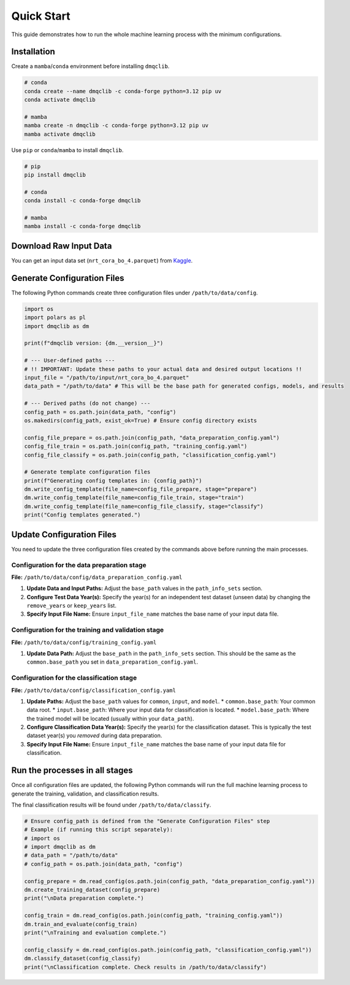 Quick Start
=============================================

This guide demonstrates how to run the whole machine learning process with the minimum configurations.

Installation
-----------------------------

Create a ``mamba``/``conda`` environment before installing ``dmqclib``.

.. code-block:: bash

   # conda
   conda create --name dmqclib -c conda-forge python=3.12 pip uv
   conda activate dmqclib

   # mamba
   mamba create -n dmqclib -c conda-forge python=3.12 pip uv
   mamba activate dmqclib


Use ``pip`` or ``conda``/``mamba`` to install ``dmqclib``.

.. code-block:: bash

   # pip
   pip install dmqclib

   # conda
   conda install -c conda-forge dmqclib

   # mamba
   mamba install -c conda-forge dmqclib


Download Raw Input Data
-----------------------------

You can get an input data set (``nrt_cora_bo_4.parquet``) from `Kaggle <https://www.kaggle.com/api/v1/datasets/download/takaya88/copernicus-marine-nrt-ctd-data-for-aiqc>`_.

Generate Configuration Files
-----------------------------

The following Python commands create three configuration files under ``/path/to/data/config``.

.. code-block:: python

    import os
    import polars as pl
    import dmqclib as dm

    print(f"dmqclib version: {dm.__version__}")

    # --- User-defined paths ---
    # !! IMPORTANT: Update these paths to your actual data and desired output locations !!
    input_file = "/path/to/input/nrt_cora_bo_4.parquet"
    data_path = "/path/to/data" # This will be the base path for generated configs, models, and results

    # --- Derived paths (do not change) ---
    config_path = os.path.join(data_path, "config")
    os.makedirs(config_path, exist_ok=True) # Ensure config directory exists

    config_file_prepare = os.path.join(config_path, "data_preparation_config.yaml")
    config_file_train = os.path.join(config_path, "training_config.yaml")
    config_file_classify = os.path.join(config_path, "classification_config.yaml")

    # Generate template configuration files
    print(f"Generating config templates in: {config_path}")
    dm.write_config_template(file_name=config_file_prepare, stage="prepare")
    dm.write_config_template(file_name=config_file_train, stage="train")
    dm.write_config_template(file_name=config_file_classify, stage="classify")
    print("Config templates generated.")

Update Configuration Files
-----------------------------
You need to update the three configuration files created by the commands above before running the main processes.

Configuration for the data preparation stage
~~~~~~~~~~~~~~~~~~~~~~~~~~~~~~~~~~~~~~~~~~~~

**File:** ``/path/to/data/config/data_preparation_config.yaml``

1.  **Update Data and Input Paths:**
    Adjust the ``base_path`` values in the ``path_info_sets`` section.

    .. code-block:: yaml
       :caption: data_preparation_config.yaml: path_info_sets
       :emphasize-lines: 4, 6

       path_info_sets:
         - name: data_set_1
           common:
             base_path: /path/to/data  # <--- Update this to your common data root
           input:
             base_path: /path/to/input # <--- Update this to where your input data is located
             step_folder_name: ""

2.  **Configure Test Data Year(s):**
    Specify the year(s) for an independent test dataset (unseen data) by changing the ``remove_years`` or ``keep_years`` list.

    .. code-block:: yaml
       :caption: data_preparation_config.yaml: step_param_sets
       :emphasize-lines: 7, 8

       step_param_sets:
         - name: data_set_param_set_1
           steps:
             input: { sub_steps: { rename_columns: false,
                                   filter_rows: true },
                      rename_dict: { },
                      filter_method_dict: { remove_years: [ 2023 ], # <--- Specify years to exclude from training/validation
                                            keep_years: [ ] } }

3.  **Specify Input File Name:**
    Ensure ``input_file_name`` matches the base name of your input data file.

    .. code-block:: yaml
       :caption: data_preparation_config.yaml: data_sets
       :emphasize-lines: 4

       data_sets:
         - name: dataset_0001
           dataset_folder_name: dataset_0001
           input_file_name: nrt_cora_bo_4.parquet # <--- Your input file's base name


Configuration for the training and validation stage
~~~~~~~~~~~~~~~~~~~~~~~~~~~~~~~~~~~~~~~~~~~~~~~~~~~

**File:** ``/path/to/data/config/training_config.yaml``

1.  **Update Data Path:**
    Adjust the ``base_path`` in the ``path_info_sets`` section. This should be the same as the ``common.base_path`` you set in ``data_preparation_config.yaml``.

    .. code-block:: yaml
       :caption: training_config.yaml: path_info_sets
       :emphasize-lines: 4

       path_info_sets:
         - name: data_set_1
           common:
             base_path: /path/to/data # <--- Update this to your common data root


Configuration for the classification stage
~~~~~~~~~~~~~~~~~~~~~~~~~~~~~~~~~~~~~~~~~~

**File:** ``/path/to/data/config/classification_config.yaml``

1.  **Update Paths:**
    Adjust the ``base_path`` values for ``common``, ``input``, and ``model``.
    *   ``common.base_path``: Your common data root.
    *   ``input.base_path``: Where your input data for classification is located.
    *   ``model.base_path``: Where the trained model will be located (usually within your ``data_path``).

    .. code-block:: yaml
       :caption: classification_config.yaml: path_info_sets
       :emphasize-lines: 4, 6, 9

       path_info_sets:
         - name: data_set_1
           common:
             base_path: /path/to/data  # <--- Update to your common data root
           input:
             base_path: /path/to/input # <--- Update to your classification input data location
             step_folder_name: ""
           model:
             base_path: /path/to/data/dataset_0001 # <--- Update to where your trained model is
             step_folder_name: "model"

2.  **Configure Classification Data Year(s):**
    Specify the year(s) for the classification dataset. This is typically the test dataset year(s) you *removed* during data preparation.

    .. code-block:: yaml
       :caption: classification_config.yaml: step_param_sets
       :emphasize-lines: 8

       step_param_sets:
         - name: data_set_param_set_1
           steps:
             input: { sub_steps: { rename_columns: false,
                                   filter_rows: true },
                      rename_dict: { },
                      filter_method_dict: { remove_years: [],
                                            keep_years: [ 2023 ] } } # <--- Specify years to *keep* for classification

3.  **Specify Input File Name:**
    Ensure ``input_file_name`` matches the base name of your input data file for classification.

    .. code-block:: yaml
       :caption: classification_config.yaml: data_sets
       :emphasize-lines: 4

       data_sets:
         - name: classification_0001
           dataset_folder_name: dataset_0001
           input_file_name: nrt_cora_bo_4.parquet # <--- Your input file's base name


Run the processes in all stages
----------------------------------

Once all configuration files are updated, the following Python commands will run the full machine learning process to generate the training, validation, and classification results.

The final classification results will be found under ``/path/to/data/classify``.

.. code-block:: python

    # Ensure config_path is defined from the "Generate Configuration Files" step
    # Example (if running this script separately):
    # import os
    # import dmqclib as dm
    # data_path = "/path/to/data"
    # config_path = os.path.join(data_path, "config")

    config_prepare = dm.read_config(os.path.join(config_path, "data_preparation_config.yaml"))
    dm.create_training_dataset(config_prepare)
    print("\nData preparation complete.")

    config_train = dm.read_config(os.path.join(config_path, "training_config.yaml"))
    dm.train_and_evaluate(config_train)
    print("\nTraining and evaluation complete.")

    config_classify = dm.read_config(os.path.join(config_path, "classification_config.yaml"))
    dm.classify_dataset(config_classify)
    print("\nClassification complete. Check results in /path/to/data/classify")
